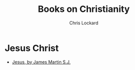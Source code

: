 #+TITLE: Books on Christianity
#+AUTHOR: Chris Lockard
#+EMAIL: @unl0ckd@fosstodon.org

* Jesus Christ
- [[https://smile.amazon.com/Jesus-Pilgrimage-James-Martin/dp/0062024248/][Jesus, by James Martin S.J.]]
